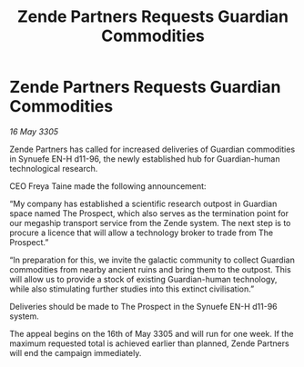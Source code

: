 :PROPERTIES:
:ID:       ae7f611b-44b8-4002-a209-987c78ffe4a9
:END:
#+title: Zende Partners Requests Guardian Commodities
#+filetags: :galnet:

* Zende Partners Requests Guardian Commodities

/16 May 3305/

Zende Partners has called for increased deliveries of Guardian commodities in Synuefe EN-H d11-96, the newly established hub for Guardian-human technological research. 

CEO Freya Taine made the following announcement: 

“My company has established a scientific research outpost in Guardian space named The Prospect, which also serves as the termination point for our megaship transport service from the Zende system. The next step is to procure a licence that will allow a technology broker to trade from The Prospect.” 

“In preparation for this, we invite the galactic community to collect Guardian commodities from nearby ancient ruins and bring them to the outpost. This will allow us to provide a stock of existing Guardian-human technology, while also stimulating further studies into this extinct civilisation.” 

Deliveries should be made to The Prospect in the Synuefe EN-H d11-96 system. 

The appeal begins on the 16th of May 3305 and will run for one week. If the maximum requested total is achieved earlier than planned, Zende Partners will end the campaign immediately.
